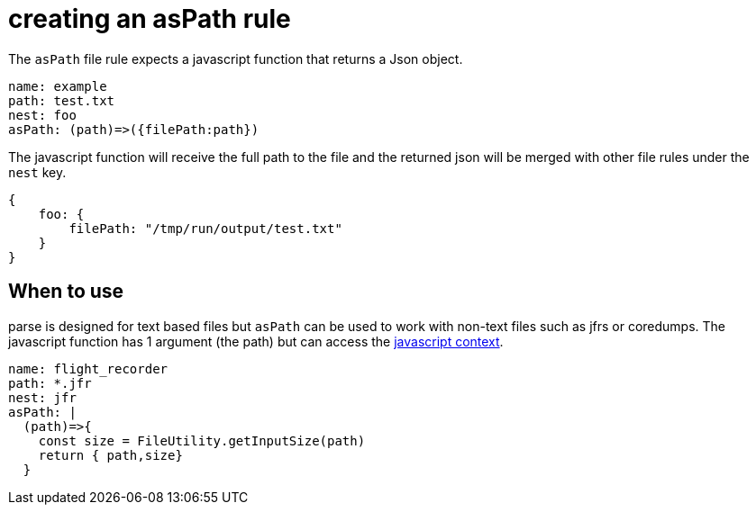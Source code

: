 = creating an asPath rule

The `asPath` file rule expects a javascript function that returns a Json object.

```yaml
name: example
path: test.txt
nest: foo
asPath: (path)=>({filePath:path})
```
The javascript function will receive the full path to the file
and the returned json will be merged with other file rules under the `nest` key.
```javascript
{
    foo: {
        filePath: "/tmp/run/output/test.txt"
    }
}
```

== When to use
parse is designed for text based files but `asPath` can be used to work with non-text files such as jfrs or coredumps.
The javascript function has 1 argument (the path) but can access the link:./javascript.adoc[javascript context].

```yaml
name: flight_recorder
path: *.jfr
nest: jfr
asPath: |
  (path)=>{
    const size = FileUtility.getInputSize(path)
    return { path,size}
  }
```